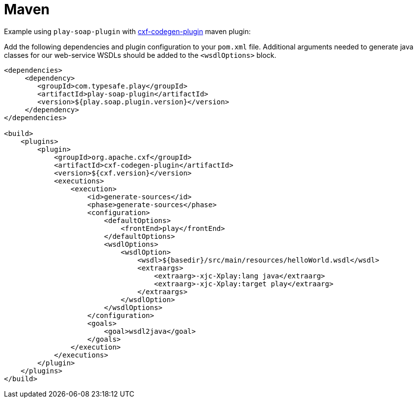= Maven

Example using `play-soap-plugin` with https://cxf.apache.org/docs/maven-cxf-codegen-plugin-wsdl-to-java.html[cxf-codegen-plugin] maven plugin:

Add the following dependencies and plugin configuration to your `pom.xml` file. Additional arguments needed to generate java classes for our web-service WSDLs should be added to the `<wsdlOptions>` block.

[,xml]
----
<dependencies>
     <dependency>
        <groupId>com.typesafe.play</groupId>
        <artifactId>play-soap-plugin</artifactId>
        <version>${play.soap.plugin.version}</version>
     </dependency>
</dependencies>

<build>
    <plugins>
        <plugin>
            <groupId>org.apache.cxf</groupId>
            <artifactId>cxf-codegen-plugin</artifactId>
            <version>${cxf.version}</version>
            <executions>
                <execution>
                    <id>generate-sources</id>
                    <phase>generate-sources</phase>
                    <configuration>
                        <defaultOptions>
                            <frontEnd>play</frontEnd>
                        </defaultOptions>
                        <wsdlOptions>
                            <wsdlOption>
                                <wsdl>${basedir}/src/main/resources/helloWorld.wsdl</wsdl>
                                <extraargs>
                                    <extraarg>-xjc-Xplay:lang java</extraarg>
                                    <extraarg>-xjc-Xplay:target play</extraarg>
                                </extraargs>
                            </wsdlOption>
                        </wsdlOptions>
                    </configuration>
                    <goals>
                        <goal>wsdl2java</goal>
                    </goals>
                </execution>
            </executions>
        </plugin>
    </plugins>
</build>
----
